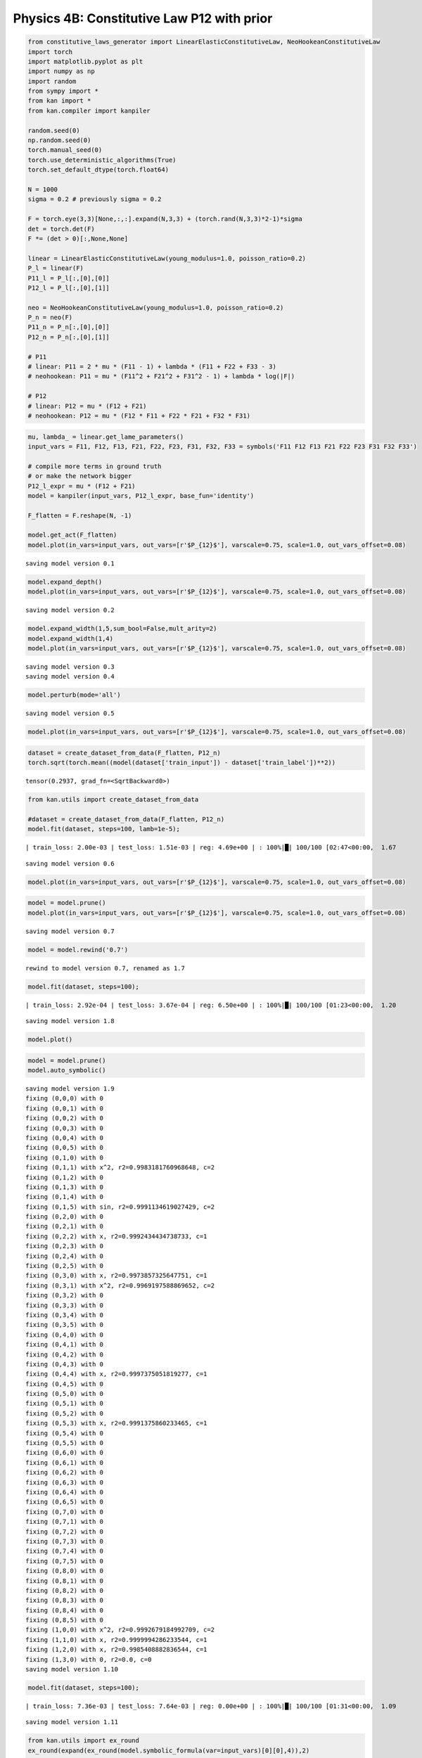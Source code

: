 Physics 4B: Constitutive Law P12 with prior
===========================================

.. code:: ipython3

    from constitutive_laws_generator import LinearElasticConstitutiveLaw, NeoHookeanConstitutiveLaw
    import torch
    import matplotlib.pyplot as plt
    import numpy as np
    import random
    from sympy import *
    from kan import *
    from kan.compiler import kanpiler
    
    random.seed(0)
    np.random.seed(0)
    torch.manual_seed(0)
    torch.use_deterministic_algorithms(True)
    torch.set_default_dtype(torch.float64)
    
    N = 1000
    sigma = 0.2 # previously sigma = 0.2
    
    F = torch.eye(3,3)[None,:,:].expand(N,3,3) + (torch.rand(N,3,3)*2-1)*sigma
    det = torch.det(F)
    F *= (det > 0)[:,None,None]
    
    linear = LinearElasticConstitutiveLaw(young_modulus=1.0, poisson_ratio=0.2)
    P_l = linear(F)
    P11_l = P_l[:,[0],[0]]
    P12_l = P_l[:,[0],[1]]
    
    neo = NeoHookeanConstitutiveLaw(young_modulus=1.0, poisson_ratio=0.2)
    P_n = neo(F)
    P11_n = P_n[:,[0],[0]]
    P12_n = P_n[:,[0],[1]]
    
    # P11
    # linear: P11 = 2 * mu * (F11 - 1) + lambda * (F11 + F22 + F33 - 3)
    # neohookean: P11 = mu * (F11^2 + F21^2 + F31^2 - 1) + lambda * log(|F|)
    
    # P12
    # linear: P12 = mu * (F12 + F21)
    # neohookean: P12 = mu * (F12 * F11 + F22 * F21 + F32 * F31)

.. code:: ipython3

    mu, lambda_ = linear.get_lame_parameters()
    input_vars = F11, F12, F13, F21, F22, F23, F31, F32, F33 = symbols('F11 F12 F13 F21 F22 F23 F31 F32 F33')
    
    # compile more terms in ground truth
    # or make the network bigger
    P12_l_expr = mu * (F12 + F21)
    model = kanpiler(input_vars, P12_l_expr, base_fun='identity')
    
    F_flatten = F.reshape(N, -1)
    
    model.get_act(F_flatten)
    model.plot(in_vars=input_vars, out_vars=[r'$P_{12}$'], varscale=0.75, scale=1.0, out_vars_offset=0.08)


.. parsed-literal::

    saving model version 0.1



.. image:: Physics_4B_constitutive_laws_P12_with_prior_files/Physics_4B_constitutive_laws_P12_with_prior_2_1.png


.. code:: ipython3

    model.expand_depth()
    model.plot(in_vars=input_vars, out_vars=[r'$P_{12}$'], varscale=0.75, scale=1.0, out_vars_offset=0.08)


.. parsed-literal::

    saving model version 0.2



.. image:: Physics_4B_constitutive_laws_P12_with_prior_files/Physics_4B_constitutive_laws_P12_with_prior_3_1.png


.. code:: ipython3

    model.expand_width(1,5,sum_bool=False,mult_arity=2)
    model.expand_width(1,4)
    model.plot(in_vars=input_vars, out_vars=[r'$P_{12}$'], varscale=0.75, scale=1.0, out_vars_offset=0.08)


.. parsed-literal::

    saving model version 0.3
    saving model version 0.4



.. image:: Physics_4B_constitutive_laws_P12_with_prior_files/Physics_4B_constitutive_laws_P12_with_prior_4_1.png


.. code:: ipython3

    model.perturb(mode='all')


.. parsed-literal::

    saving model version 0.5


.. code:: ipython3

    model.plot(in_vars=input_vars, out_vars=[r'$P_{12}$'], varscale=0.75, scale=1.0, out_vars_offset=0.08)



.. image:: Physics_4B_constitutive_laws_P12_with_prior_files/Physics_4B_constitutive_laws_P12_with_prior_6_0.png


.. code:: ipython3

    dataset = create_dataset_from_data(F_flatten, P12_n)
    torch.sqrt(torch.mean((model(dataset['train_input']) - dataset['train_label'])**2))




.. parsed-literal::

    tensor(0.2937, grad_fn=<SqrtBackward0>)



.. code:: ipython3

    from kan.utils import create_dataset_from_data
    
    #dataset = create_dataset_from_data(F_flatten, P12_n)
    model.fit(dataset, steps=100, lamb=1e-5);


.. parsed-literal::

    | train_loss: 2.00e-03 | test_loss: 1.51e-03 | reg: 4.69e+00 | : 100%|█| 100/100 [02:47<00:00,  1.67

.. parsed-literal::

    saving model version 0.6


.. parsed-literal::

    


.. code:: ipython3

    model.plot(in_vars=input_vars, out_vars=[r'$P_{12}$'], varscale=0.75, scale=1.0, out_vars_offset=0.08)



.. image:: Physics_4B_constitutive_laws_P12_with_prior_files/Physics_4B_constitutive_laws_P12_with_prior_9_0.png


.. code:: ipython3

    model = model.prune()
    model.plot(in_vars=input_vars, out_vars=[r'$P_{12}$'], varscale=0.75, scale=1.0, out_vars_offset=0.08)


.. parsed-literal::

    saving model version 0.7



.. image:: Physics_4B_constitutive_laws_P12_with_prior_files/Physics_4B_constitutive_laws_P12_with_prior_10_1.png


.. code:: ipython3

    model = model.rewind('0.7')


.. parsed-literal::

    rewind to model version 0.7, renamed as 1.7


.. code:: ipython3

    model.fit(dataset, steps=100);


.. parsed-literal::

    | train_loss: 2.92e-04 | test_loss: 3.67e-04 | reg: 6.50e+00 | : 100%|█| 100/100 [01:23<00:00,  1.20

.. parsed-literal::

    saving model version 1.8


.. parsed-literal::

    


.. code:: ipython3

    model.plot()




.. image:: Physics_4B_constitutive_laws_P12_with_prior_files/Physics_4B_constitutive_laws_P12_with_prior_13_0.png


.. code:: ipython3

    model = model.prune()
    model.auto_symbolic()


.. parsed-literal::

    saving model version 1.9
    fixing (0,0,0) with 0
    fixing (0,0,1) with 0
    fixing (0,0,2) with 0
    fixing (0,0,3) with 0
    fixing (0,0,4) with 0
    fixing (0,0,5) with 0
    fixing (0,1,0) with 0
    fixing (0,1,1) with x^2, r2=0.9983181760968648, c=2
    fixing (0,1,2) with 0
    fixing (0,1,3) with 0
    fixing (0,1,4) with 0
    fixing (0,1,5) with sin, r2=0.9991134619027429, c=2
    fixing (0,2,0) with 0
    fixing (0,2,1) with 0
    fixing (0,2,2) with x, r2=0.9992434434738733, c=1
    fixing (0,2,3) with 0
    fixing (0,2,4) with 0
    fixing (0,2,5) with 0
    fixing (0,3,0) with x, r2=0.9973857325647751, c=1
    fixing (0,3,1) with x^2, r2=0.9969197588869652, c=2
    fixing (0,3,2) with 0
    fixing (0,3,3) with 0
    fixing (0,3,4) with 0
    fixing (0,3,5) with 0
    fixing (0,4,0) with 0
    fixing (0,4,1) with 0
    fixing (0,4,2) with 0
    fixing (0,4,3) with 0
    fixing (0,4,4) with x, r2=0.9997375051819277, c=1
    fixing (0,4,5) with 0
    fixing (0,5,0) with 0
    fixing (0,5,1) with 0
    fixing (0,5,2) with 0
    fixing (0,5,3) with x, r2=0.9991375860233465, c=1
    fixing (0,5,4) with 0
    fixing (0,5,5) with 0
    fixing (0,6,0) with 0
    fixing (0,6,1) with 0
    fixing (0,6,2) with 0
    fixing (0,6,3) with 0
    fixing (0,6,4) with 0
    fixing (0,6,5) with 0
    fixing (0,7,0) with 0
    fixing (0,7,1) with 0
    fixing (0,7,2) with 0
    fixing (0,7,3) with 0
    fixing (0,7,4) with 0
    fixing (0,7,5) with 0
    fixing (0,8,0) with 0
    fixing (0,8,1) with 0
    fixing (0,8,2) with 0
    fixing (0,8,3) with 0
    fixing (0,8,4) with 0
    fixing (0,8,5) with 0
    fixing (1,0,0) with x^2, r2=0.9992679184992709, c=2
    fixing (1,1,0) with x, r2=0.9999994286233544, c=1
    fixing (1,2,0) with x, r2=0.9985408882836544, c=1
    fixing (1,3,0) with 0, r2=0.0, c=0
    saving model version 1.10


.. code:: ipython3

    model.fit(dataset, steps=100);


.. parsed-literal::

    | train_loss: 7.36e-03 | test_loss: 7.64e-03 | reg: 0.00e+00 | : 100%|█| 100/100 [01:31<00:00,  1.09

.. parsed-literal::

    saving model version 1.11


.. parsed-literal::

    


.. code:: ipython3

    from kan.utils import ex_round
    ex_round(expand(ex_round(model.symbolic_formula(var=input_vars)[0][0],4)),2)




.. math::

    \displaystyle 0.02 F_{12}^{2} + 0.42 F_{12} + 0.44 F_{13} F_{23} - 0.03 F_{21}^{2} + 0.42 F_{21}



